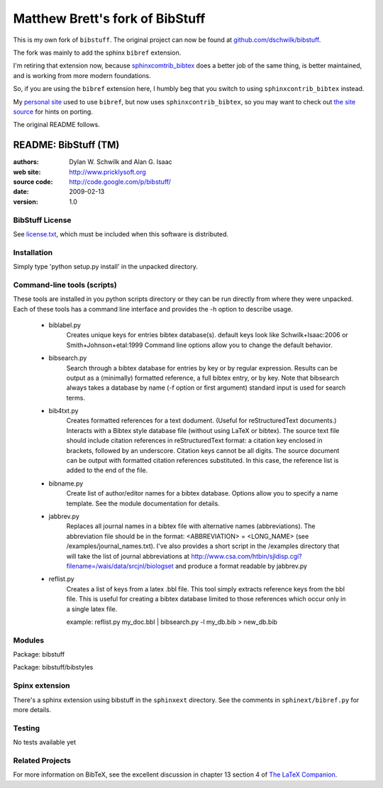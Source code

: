 ################################
Matthew Brett's fork of BibStuff
################################

This is my own fork of ``bibstuff``. The original project can now be found
at `github.com/dschwilk/bibstuff <https://github.com/dschwilk/bibstuff>`_.

The fork was mainly to add the sphinx ``bibref`` extension.

I'm retiring that extension now, because `sphinxcomtrib_bibtex
<https://github.com/mcmtroffaes/sphinxcontrib-bibtex>`_ does a better job of
the same thing, is better maintained, and is working from more modern
foundations.

So, if you are using the ``bibref`` extension here, I humbly beg that you
switch to using ``sphinxcontrib_bibtex`` instead.

My `personal site <http://matthew.dynevor.org>`_ used to use ``bibref``, but
now uses ``sphinxcontrib_bibtex``, so you may want to check out `the site
source <https://bitbucket.org/matthewbrett/dyneweb>`_ for hints on porting.

The original README follows.

================================
     README: BibStuff (TM)
================================

:authors: Dylan W. Schwilk and Alan G. Isaac
:web site: http://www.pricklysoft.org
:source code: http://code.google.com/p/bibstuff/
:date: 2009-02-13
:version: 1.0

BibStuff License
================

See `license.txt`_, which must be included when this software is
distributed.

Installation
============

Simply type 'python setup.py install' in the unpacked directory.


Command-line tools (scripts)
============================

These tools are installed in you python scripts directory or they can
be run directly from where they were unpacked. Each of these tools has
a command line interface and provides the -h option to describe usage.

   * biblabel.py
      Creates unique keys for entries bibtex database(s).  default keys
      look like Schwilk+Isaac:2006 or Smith+Johnson+etal:1999 Command
      line options allow you to change the default behavior.


   * bibsearch.py
      Search through a bibtex database for entries by key or by
      regular expression.  Results can be output as a (minimally)
      formatted reference, a full bibtex entry, or by key.  Note that
      bibsearch always takes a database by name (-f option or first
      argument) standard input is used for search terms.


   * bib4txt.py
      Creates formatted references for a text dodument.  (Useful for
      reStructuredText documents.) Interacts with a Bibtex style
      database file (without using LaTeX or bibtex).  The source text
      file should include citation references in reStructuredText
      format: a citation key enclosed in brackets, followed by an
      underscore.  Citation keys cannot be all digits.  The source
      document can be output with formatted citation references
      substituted.  In this case, the reference list is added to the
      end of the file.


   * bibname.py
      Create list of author/editor names for a bibtex database.
      Options allow you to specify a name template.  See the module
      documentation for details.

   * jabbrev.py
      Replaces all journal names in a bibtex file with alternative
      names (abbreviations).  The abbreviation file should be in the
      format: <ABBREVIATION> = <LONG_NAME> (see
      /examples/journal_names.txt).  I've also provides a short script
      in the /examples directory that will take the list of journal
      abbreviations at
      http://www.csa.com/htbin/sjldisp.cgi?filename=/wais/data/srcjnl/biologset
      and produce a format readable by jabbrev.py


   * reflist.py
      Creates a list of keys from a latex .bbl file.  This tool simply
      extracts reference keys from the bbl file.  This is useful for
      creating a bibtex database limited to those references which
      occur only in a single latex file.

      example: reflist.py my_doc.bbl | bibsearch.py -l my_db.bib > new_db.bib

Modules
=======

Package: bibstuff

Package: bibstuff/bibstyles

Spinx extension
===============

There's a sphinx extension using bibstuff in the ``sphinxext`` directory. See
the comments in ``sphinext/bibref.py`` for more details.

Testing
=======

No tests available yet


Related Projects
================

For more information on BibTeX, see the excellent discussion in
chapter 13 section 4 of `The LaTeX Companion`_.

..	_license.txt: ./license.txt

..	_`The LaTeX Companion`: http://www.awprofessional.com/bookstore/product.asp?isbn=0201362996&rl=1
